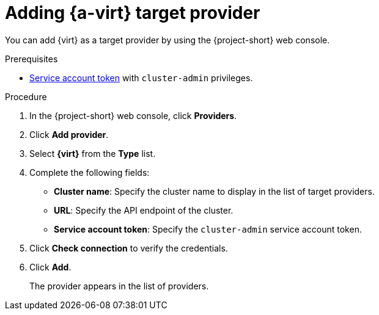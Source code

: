 // Module included in the following assemblies:
//
// * documentation/doc-Migration_Toolkit_for_Virtualization/master.adoc

[id="adding-virt-provider_{context}"]
= Adding {a-virt} target provider

You can add {virt} as a target provider by using the {project-short} web console.

.Prerequisites

* link:https://docs.openshift.com/container-platform/{ocp-version}/authentication/using-service-accounts-in-applications.html[Service account token] with `cluster-admin` privileges.

.Procedure

. In the  {project-short}  web console, click *Providers*.
. Click *Add provider*.
. Select *{virt}* from the *Type* list.
. Complete the following fields:

* *Cluster name*: Specify the cluster name to display in the list of target providers.
* *URL*: Specify the API endpoint of the cluster.
* *Service account token*: Specify the `cluster-admin` service account token.

. Click *Check connection* to verify the credentials.
. Click *Add*.
+
The provider appears in the list of providers.
